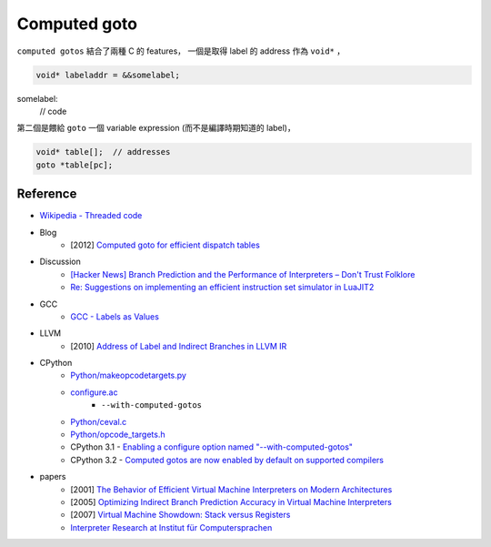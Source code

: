 ========================================
Computed goto
========================================

``computed gotos`` 結合了兩種 C 的 features，
一個是取得 label 的 address 作為 ``void*`` ，

.. code-block:: c

   void* labeladdr = &&somelabel;
somelabel:
   // code


第二個是餵給 ``goto`` 一個 variable expression (而不是編譯時期知道的 label)，

.. code-block:: c

    void* table[];  // addresses
    goto *table[pc];


Reference
========================================

* `Wikipedia - Threaded code <https://en.wikipedia.org/wiki/Threaded_code>`_


* Blog
    - [2012] `Computed goto for efficient dispatch tables <http://eli.thegreenplace.net/2012/07/12/computed-goto-for-efficient-dispatch-tables>`_


* Discussion
    - `[Hacker News] Branch Prediction and the Performance of Interpreters – Don't Trust Folklore <https://news.ycombinator.com/item?id=10032295>`_
    - `Re: Suggestions on implementing an efficient instruction set simulator in LuaJIT2 <http://article.gmane.org/gmane.comp.lang.lua.general/75426>`_

* GCC
    - `GCC - Labels as Values <https://gcc.gnu.org/onlinedocs/gcc/Labels-as-Values.html>`_


* LLVM
    - [2010] `Address of Label and Indirect Branches in LLVM IR <http://blog.llvm.org/2010/01/address-of-label-and-indirect-branches.html>`_


* CPython
    - `Python/makeopcodetargets.py <https://github.com/python/cpython/blob/master/Python/makeopcodetargets.py>`_
    - `configure.ac <https://github.com/python/cpython/blob/1fe0fd9feb6a4472a9a1b186502eb9c0b2366326/configure.ac#L4919>`_
        + ``--with-computed-gotos``
    - `Python/ceval.c <https://github.com/python/cpython/blob/aed79b41a1fbcedd4697269e3fdd40af5ee82b14/Python/ceval.c#L829>`_
    - `Python/opcode_targets.h <https://github.com/python/cpython/blob/master/Python/opcode_targets.h>`_
    - CPython 3.1 - `Enabling a configure option named "--with-computed-gotos" <https://github.com/python/cpython/blob/master/Doc/whatsnew/3.1.rst>`_
    - CPython 3.2 - `Computed gotos are now enabled by default on supported compilers <https://github.com/python/cpython/blob/master/Doc/whatsnew/3.2.rst>`_


* papers
    - [2001] `The Behavior of Efficient Virtual Machine Interpreters on Modern Architectures <https://www.cs.tcd.ie/David.Gregg/papers/ertl-europar01.pdf>`_
    - [2005] `Optimizing Indirect Branch Prediction Accuracy in Virtual Machine Interpreters <https://www.cs.tcd.ie/David.Gregg/papers/toplas05.pdf>`_
    - [2007] `Virtual Machine Showdown: Stack versus Registers <https://www.cs.tcd.ie/publications/tech-reports/reports.07/TCD-CS-2007-49.pdf>`_
    - `Interpreter Research at Institut für Computersprachen <http://www.complang.tuwien.ac.at/projects/interpreters.html>`_
